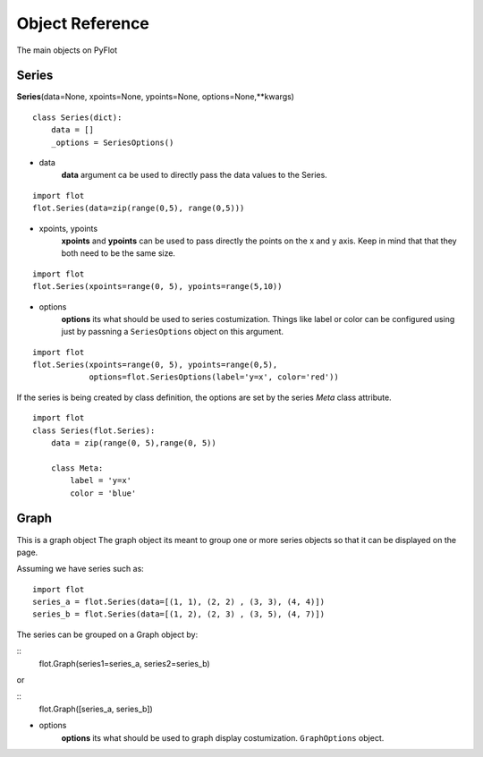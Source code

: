 ================
Object Reference
================

The main objects on PyFlot

Series
------

**Series**\(data=None, xpoints=None, ypoints=None, options=None,\*\*kwargs)

::
    
    class Series(dict):
        data = []
        _options = SeriesOptions() 
    

- data
    **data** argument ca be used to directly pass the data values to the Series.
   
::
     
    import flot
    flot.Series(data=zip(range(0,5), range(0,5)))
    

- xpoints, ypoints
   **xpoints** and **ypoints** can be used to pass directly the points on the x and y axis. Keep in mind that that they both need to be the same size.

::
    
    import flot
    flot.Series(xpoints=range(0, 5), ypoints=range(5,10))
    

- options
    **options** its what should be used to series costumization. Things like label or color can be configured using just by passning a ``SeriesOptions`` object on this argument.

::
    
    import flot
    flot.Series(xpoints=range(0, 5), ypoints=range(0,5),
                options=flot.SeriesOptions(label='y=x', color='red'))
    

If the series is being created by class definition, the options are set by the series *Meta* class attribute.

::
    
    import flot
    class Series(flot.Series):
        data = zip(range(0, 5),range(0, 5))

        class Meta:
            label = 'y=x'
            color = 'blue'

    
Graph
-----

This is a graph object
The graph object its meant to group one or more series objects so that it can be displayed on the page.

Assuming we have series such as:
:: 

    import flot
    series_a = flot.Series(data=[(1, 1), (2, 2) , (3, 3), (4, 4)])
    series_b = flot.Series(data=[(1, 2), (2, 3) , (3, 5), (4, 7)])
  

The series can be grouped on a Graph object by:

::
    flot.Graph(series1=series_a, series2=series_b)

or

::
    flot.Graph([series_a, series_b])



- options
    **options** its what should be used to graph display costumization. ``GraphOptions`` object.


